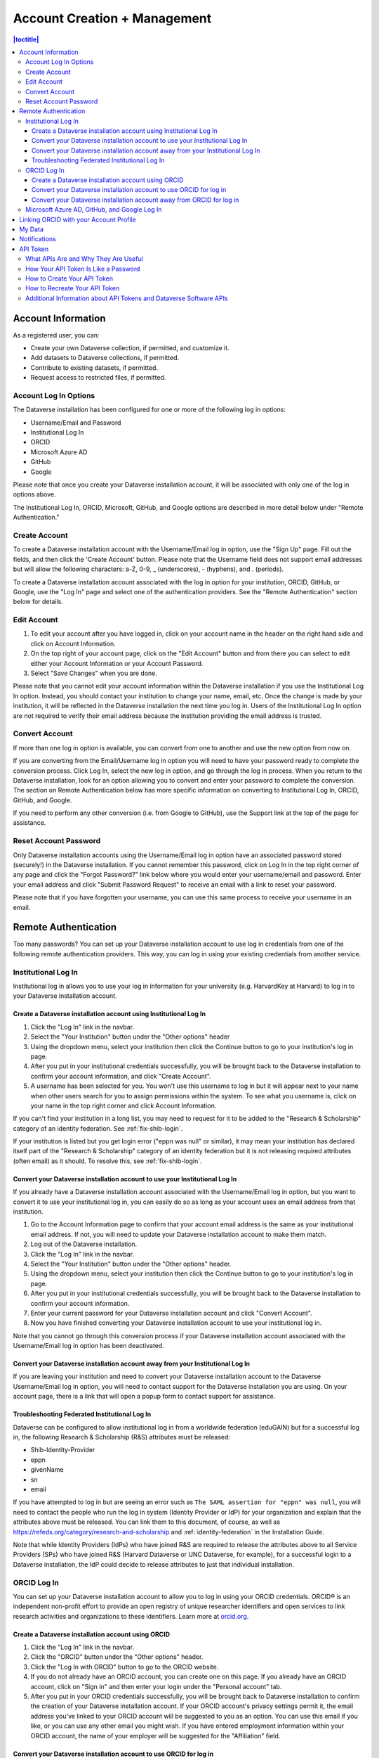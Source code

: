 Account Creation + Management
=============================

.. contents:: |toctitle|
	:local:

Account Information
-------------------

As a registered user, you can:

-  Create your own Dataverse collection, if permitted, and customize it.
-  Add datasets to Dataverse collections, if permitted.
-  Contribute to existing datasets, if permitted.
-  Request access to restricted files, if permitted.

Account Log In Options
~~~~~~~~~~~~~~~~~~~~~~

The Dataverse installation has been configured for one or more of the following log in options:

- Username/Email and Password
- Institutional Log In
- ORCID
- Microsoft Azure AD
- GitHub
- Google

Please note that once you create your Dataverse installation account, it will be associated with only one of the log in options above.

The Institutional Log In, ORCID, Microsoft, GitHub, and Google options are described in more detail below under "Remote Authentication."

Create Account
~~~~~~~~~~~~~~

To create a Dataverse installation account with the Username/Email log in option, use the "Sign Up" page. Fill out the fields, and then click the 'Create Account' button. Please note that the Username field does not support email addresses but will allow the following characters: a-Z, 0-9, _ (underscores), - (hyphens), and . (periods).

To create a Dataverse installation account associated with the log in option for your institution, ORCID, GitHub, or Google, use the "Log In" page and select one of the authentication providers. See the "Remote Authentication" section below for details.

Edit Account 
~~~~~~~~~~~~

#. To edit your account after you have logged in, click on your account name in the header on the right hand side and click on Account Information.
#. On the top right of your account page, click on the "Edit Account" button and from there you can select to edit either your Account Information or your Account Password.
#. Select "Save Changes" when you are done.

Please note that you cannot edit your account information within the Dataverse installation if you use the Institutional Log In option. Instead, you should contact your institution to change your name, email, etc. Once the change is made by your institution, it will be reflected in the Dataverse installation the next time you log in. Users of the Institutional Log In option are not required to verify their email address because the institution providing the email address is trusted.

Convert Account
~~~~~~~~~~~~~~~

If more than one log in option is available, you can convert from one to another and use the new option from now on.

If you are converting from the Email/Username log in option you will need to have your password ready to complete the conversion process. Click Log In, select the new log in option, and go through the log in process. When you return to the Dataverse installation, look for an option allowing you to convert and enter your password to complete the conversion. The section on Remote Authentication below has more specific information on converting to Institutional Log In, ORCID, GitHub, and Google.

If you need to perform any other conversion (i.e. from Google to GitHub), use the Support link at the top of the page for assistance.

Reset Account Password
~~~~~~~~~~~~~~~~~~~~~~

Only Dataverse installation accounts using the Username/Email log in option have an associated password stored (securely!) in the Dataverse installation. If you cannot remember this password, click on Log In in the top right corner of any page and click the "Forgot Password?" link below where you would enter your username/email and password. Enter your email address and click "Submit Password Request" to receive an email with a link to reset your password.

Please note that if you have forgotten your username, you can use this same process to receive your username in an email.

Remote Authentication
---------------------

Too many passwords? You can set up your Dataverse installation account to use log in credentials from one of the following remote authentication providers. This way, you can log in using your existing credentials from another service.

.. _institutional-log-in:

Institutional Log In
~~~~~~~~~~~~~~~~~~~~

Institutional log in allows you to use your log in information for your university (e.g. HarvardKey at Harvard) to log in to your Dataverse installation account.

Create a Dataverse installation account using Institutional Log In
^^^^^^^^^^^^^^^^^^^^^^^^^^^^^^^^^^^^^^^^^^^^^^^^^^^^^^^^^^^^^^^^^^

#. Click the "Log In" link in the navbar.
#. Select the "Your Institution" button under the "Other options" header
#. Using the dropdown menu, select your institution then click the Continue button to go to your institution's log in page.
#. After you put in your institutional credentials successfully, you will be brought back to the Dataverse installation to confirm your account information, and click "Create Account".
#. A username has been selected for you. You won't use this username to log in but it will appear next to your name when other users search for you to assign permissions within the system. To see what you username is, click on your name in the top right corner and click Account Information.

If you can't find your institution in a long list, you may need to request for it to be added to the "Research & Scholarship" category of an identity federation. See :ref:`fix-shib-login`.

If your institution is listed but you get login error ("eppn was null" or similar), it may mean your institution has declared itself part of the "Research & Scholarship" category of an identity federation but it is not releasing required attributes (often email) as it should. To resolve this, see :ref:`fix-shib-login`.

Convert your Dataverse installation account to use your Institutional Log In
^^^^^^^^^^^^^^^^^^^^^^^^^^^^^^^^^^^^^^^^^^^^^^^^^^^^^^^^^^^^^^^^^^^^^^^^^^^^

If you already have a Dataverse installation account associated with the Username/Email log in option, but you want to convert it to use your institutional log in, you can easily do so as long as your account uses an email address from that institution.

#. Go to the Account Information page to confirm that your account email address is the same as your institutional email address. If not, you will need to update your Dataverse installation account to make them match.
#. Log out of the Dataverse installation.
#. Click the "Log In" link in the navbar.
#. Select the "Your Institution" button under the "Other options" header.
#. Using the dropdown menu, select your institution then click the Continue button to go to your institution's log in page.
#. After you put in your institutional credentials successfully, you will be brought back to the Dataverse installation to confirm your account information.
#. Enter your current password for your Dataverse installation account and click "Convert Account".
#. Now you have finished converting your Dataverse installation account to use your institutional log in.

Note that you cannot go through this conversion process if your Dataverse installation account associated with the Username/Email log in option has been deactivated.

Convert your Dataverse installation account away from your Institutional Log In
^^^^^^^^^^^^^^^^^^^^^^^^^^^^^^^^^^^^^^^^^^^^^^^^^^^^^^^^^^^^^^^^^^^^^^^^^^^^^^^

If you are leaving your institution and need to convert your Dataverse installation account to the Dataverse Username/Email log in option, you will need to contact support for the Dataverse installation you are using. On your account page, there is a link that will open a popup form to contact support for assistance.

.. _fix-shib-login:

Troubleshooting Federated Institutional Log In
^^^^^^^^^^^^^^^^^^^^^^^^^^^^^^^^^^^^^^^^^^^^^^

Dataverse can be configured to allow institutional log in from a worldwide federation (eduGAIN) but for a successful log in, the following Research & Scholarship (R&S) attributes must be released:

- Shib-Identity-Provider
- eppn
- givenName
- sn
- email

If you have attempted to log in but are seeing an error such as ``The SAML assertion for "eppn" was null``, you will need to contact the people who run the log in system (Identity Provider or IdP) for your organization and explain that the attributes above must be released. You can link them to this document, of course, as well as https://refeds.org/category/research-and-scholarship and :ref:`identity-federation` in the Installation Guide.

Note that while Identity Providers (IdPs) who have joined R&S are required to release the attributes above to all Service Providers (SPs) who have joined R&S (Harvard Dataverse or UNC Dataverse, for example), for a successful login to a Dataverse installation, the IdP could decide to release attributes to just that individual installation.

ORCID Log In
~~~~~~~~~~~~~

You can set up your Dataverse installation account to allow you to log in using your ORCID credentials. ORCID® is an independent non-profit effort to provide an open registry of unique researcher identifiers and open services to link research activities and organizations to these identifiers. Learn more at `orcid.org <https://orcid.org>`_. 

Create a Dataverse installation account using ORCID
^^^^^^^^^^^^^^^^^^^^^^^^^^^^^^^^^^^^^^^^^^^^^^^^^^^

#. Click the "Log In" link in the navbar.
#. Click the "ORCID" button under the "Other options" header.
#. Click the "Log In with ORCID" button to go to the ORCID website.
#. If you do not already have an ORCID account, you can create one on this page. If you already have an ORCID account, click on "Sign in" and then enter your login under the "Personal account" tab.
#. After you put in your ORCID credentials successfully, you will be brought back to Dataverse installation to confirm the creation of your Dataverse installation account. If your ORCID account's privacy settings permit it, the email address you've linked to your ORCID account will be suggested to you as an option. You can use this email if you like, or you can use any other email you might wish. If you have entered employment information within your ORCID account, the name of your employer will be suggested for the "Affiliation" field.

Convert your Dataverse installation account to use ORCID for log in
^^^^^^^^^^^^^^^^^^^^^^^^^^^^^^^^^^^^^^^^^^^^^^^^^^^^^^^^^^^^^^^^^^^
 
If you already have a Dataverse installation account associated with the Username/Email log in option, but you want to convert it to use ORCID for log in, follow these steps:

#. Log out of the Dataverse installation.
#. Click the "Log In" link in the navbar.
#. Click the "ORCID" button under the "Other options" header.
#. Click the "Log In with ORCID" button to go to the ORCID website.
#. If you do not already have an ORCID account, you can create one on this page. If you already have an ORCID account, click on "Sign in" and then enter your login under the "Personal account" tab.
#. After you put in your ORCID credentials successfully, you will be brought back to the Dataverse installation. Click the "convert your account" link.
#. Enter your username and password for your Dataverse installation account and click "Convert Account".
#. Now you have finished converting your Dataverse installation account to use ORCID for log in.

Note that you cannot go through this conversion process if your Dataverse installation account associated with the Username/Email log in option has been deactivated.

Convert your Dataverse installation account away from ORCID for log in
^^^^^^^^^^^^^^^^^^^^^^^^^^^^^^^^^^^^^^^^^^^^^^^^^^^^^^^^^^^^^^^^^^^^^^

If you don't want to log in to the Dataverse installation using ORCID any more, you will want to convert your Dataverse installation account to the Dataverse installation Username/Email log in option. To do this, you will need to contact support for the Dataverse installation you are using. On your account page, there is a link that will open a popup form to contact support for assistance.

Microsoft Azure AD, GitHub, and Google Log In
~~~~~~~~~~~~~~~~~~~~~~~~~~~~~~~~~~~~~~~~~~~~~

You can also convert your Dataverse installation account to use authentication provided by GitHub, Microsoft, or Google. These options may be found in the "Other options" section of the log in page, and function similarly to how ORCID is outlined above. If you would like to convert your account away from using one of these services for log in, then you can follow the same steps as listed above for converting away from the ORCID log in.


.. _orcid-integration:

Linking ORCID with your Account Profile
---------------------------------------

If you login using ORCID, Dataverse will add the link to your ORCID account in your account profile and, when you create datasets, will automatically add you, with your ORCID, as an author.

If you login via other methods, you can add a link to your ORCID account as you create an account or later via the "Account Information" page.
As when using ORCID login, you will be redirected to the ORCID website to login there and allow the connection with Dataverse.
Once you've done that, the link to your ORCID will be shown in the Account Information page and your ORCID will be added as your identifier when you create datasets (exactly the same as if you had logged in via ORCID).

Note that the ability to login via ORCID (or other providers) and the ability to link to your ORCID profile are separate configuration options available to Dataverse administrators.

.. _my-data:

My Data
-------

The My Data section of your account page displays a listing of all the Dataverse collections, datasets, and files you have either created, uploaded or that you have a role assigned on. You are able to filter through all the Dataverse collections, datasets, and files listed on your My Data page using the filter box. You may also use the facets on the left side to only view a specific Publication Status or Role.

.. note:: If you see unexpected Dataverse collections or datasets in your My Data page, it might be because someone has assigned your account a role on those Dataverse collections or datasets. For example, some institutions automatically assign the "File Downloader" role on their datasets to all accounts using their institutional login.

You can use the Add Data button to create a new Dataverse collection or dataset. By default, the new Dataverse collection or dataset will be created in the root Dataverse collection, but from the create form you can use the Host Dataverse collection dropdown menu to choose a different Dataverse collection, for which you have the proper access privileges. However, you will not be able to change this selection after you create your Dataverse collection or dataset.

.. _account-notifications:

Notifications
-------------

Notifications appear in the notifications tab on your account page and are also displayed as a number next to your account name. You also receive notifications via email.

If your admin has enabled the option to change the notification settings, you will find an overview of the notification and email settings in the notifications tab. There, you can select which notifications and/or emails you wish to receive. If certain notification or email options are greyed out, you can’t change the setting for this notification because the admin has set these as never to be muted by the user. You control the in-app and the email notifications separately in the two lists.

You will typically receive a notification or email when:

- You've created your account.
- You've created a Dataverse collection or added a dataset.
- Another Dataverse installation user has requested access to restricted files in a dataset that you published. (If you submitted your dataset for review, and it was published by a curator, the curators of the Dataverse collection that contains your dataset will get a notification about requests to access your restricted files.)
- A file in one of your datasets has finished the ingest process.

There are other notification types that you can receive, e.g., notification on granted roles, API key generation, etc. These types of notifications are less common and are not described here. Some other notifications are limited to specific roles. For example, if the installation has a curation workflow, reviewers get notified when a new dataset is submitted for review.

Notifications will only be emailed once, even if you haven't read the in-app notification.

It's possible to manage notifications via API. See :ref:`notifications` in the API Guide.

API Token
---------

What APIs Are and Why They Are Useful
~~~~~~~~~~~~~~~~~~~~~~~~~~~~~~~~~~~~~

API stands for "Application Programming Interface" and the Dataverse Software APIs allow you to take advantage of integrations with other software that may have been set up by admins of your Dataverse installation. See the :doc:`/admin/external-tools` and :doc:`/admin/integrations` sections of the Admin Guide for examples of software that is commonly integrated with a Dataverse installation.

Additionally, if you are willing to write a little code (or find someone to write it for you), APIs provide a way to automate parts of your workflow. See the :doc:`/api/getting-started` section of the API Guide for details.

How Your API Token Is Like a Password
~~~~~~~~~~~~~~~~~~~~~~~~~~~~~~~~~~~~~

In many cases, such as when depositing data, an API Token is required to interact with Dataverse Software APIs. The word "token" indicates a series of letters and numbers such as ``c6527048-5bdc-48b0-a1d5-ed1b62c8113b``. Anyone who has your API Token can add and delete data as you so you should treat it with the same care as a password.

How to Create Your API Token
~~~~~~~~~~~~~~~~~~~~~~~~~~~~

To create your API token, click on your account name in the navbar, then select "API Token" from the dropdown menu. In this tab, click "Create Token".

How to Recreate Your API Token
~~~~~~~~~~~~~~~~~~~~~~~~~~~~~~

If your API Token becomes compromised or has expired, click on your account name in the navbar, then select "API Token" from the dropdown menu. In this tab, click "Recreate Token".

Additional Information about API Tokens and Dataverse Software APIs
~~~~~~~~~~~~~~~~~~~~~~~~~~~~~~~~~~~~~~~~~~~~~~~~~~~~~~~~~~~~~~~~~~~

The Dataverse Software APIs are documented in the :doc:`/api/index` but the following sections may be of particular interest:

- :doc:`/api/getting-started`
- :doc:`/api/auth`
- :doc:`/api/faq`
